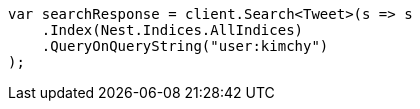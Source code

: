 ////
IMPORTANT NOTE
==============
This file is generated from method Line398 in https://github.com/elastic/elasticsearch-net/tree/master/src/Examples/Examples/Search/SearchPage.cs#L61-L76.
If you wish to submit a PR to change this example, please change the source method above
and run dotnet run -- asciidoc in the ExamplesGenerator project directory.
////
[source, csharp]
----
var searchResponse = client.Search<Tweet>(s => s
    .Index(Nest.Indices.AllIndices)
    .QueryOnQueryString("user:kimchy")
);
----
